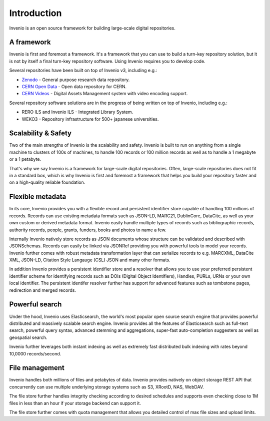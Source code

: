 ..
    This file is part of Invenio.
    Copyright (C) 2018 CERN.

    Invenio is free software; you can redistribute it and/or modify it
    under the terms of the MIT License; see LICENSE file for more details.

Introduction
============

Invenio is an open source framework for building large-scale digital
repositories.

A framework
-----------
Invenio is first and foremost a framework. It's a framework that you can use
to build a turn-key repository solution, but it is not by itself a final
turn-key repository software. Using Invenio requires you to develop code.

Several repositories have been built on top of Invenio v3, including e.g.:

- `Zenodo <https://zenodo.org>`_ - General purpose research data repository.
- `CERN Open Data <http://opendata.cern.ch>`_ - Open data repository for CERN.
- `CERN Videos <https://videos.cern.ch>`_ - Digital Assets Management system
  with video encoding support.

Several repository software solutions are in the progress of being written on
top of Invenio, including e.g.:

- RERO ILS and Invenio ILS - Integrated Library System.
- WEKO3 - Repository infrastructure for 500+ japanese universities.

Scalability & Safety
--------------------
Two of the main strengths of Invenio is the scalability and safety. Invenio is
built to run on anything from a single machine to clusters of 100s of machines,
to handle 100 records or 100 million records as well as to handle a 1 megabyte
or a 1 petabyte.

That's why we say Invenio is a framework for large-scale digital repositories.
Often, large-scale repositories does not fit in a standard box, which is why
Invenio is first and foremost a framework that helps you build your repository
faster and on a high-quality reliable foundation.

Flexible metadata
-----------------
In its core, Invenio provides you with a flexible record and persistent
identifier store capable of handling 100 millions of records. Records can
use existing metadata formats such as JSON-LD, MARC21, DublinCore, DataCite, as
well as your own custom or derived metadata format. Invenio easily handle
multiple types of records such as bibliographic records, authority records,
people, grants, funders, books and photos to name a few.

Internally Invenio natively store records as JSON documents whose structure
can be validated and described with JSONSchemas. Records can easily be linked
via JSONRef providing you with powerful tools to model your records. Invenio
further comes with robust metadata transformation layer that can serialize
records to e.g. MARCXML, DataCite XML, JSON-LD, Citation Style Langauge (CSL)
JSON and many other formats.

In addition Invenio provides a persistent identifier store and a resolver
that allows you to use your preferred persistent identifier scheme for
identifying records such as DOIs (Digital Object Identifiers), Handles, PURLs,
URNs or your own local identifier. The persistent identifer resolver further
has support for advanced features such as tombstone pages, redirection and
merged records.

Powerful search
---------------
Under the hood, Invenio uses Elasticsearch, the world's most popular open
source search engine that provides powerful distributed and massively scalable
search engine. Invenio provides all the features of Elasticsearch such as
full-text search, powerful query syntax, advanced stemming and aggregations,
super-fast auto-completion suggesters as well as geospatial search.

Invenio further leverages both instant indexing as well as extremely fast
distributed bulk indexing with rates beyond 10,0000 records/second.

File management
---------------
Invenio handles both millions of files and petabytes of data. Invenio provides
natively on object storage REST API that concurrently can use multiple
underlying storage systems such as S3, XRootD, NAS, WebDAV.

The file store further handles integrity checking according to desired
schedules and supports even checking close to 1M files in less than an hour
if your storage backend can support it.

The file store further comes with quota management that allows you detailed
control of max file sizes and upload limits.
